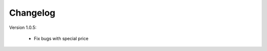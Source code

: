 Changelog
=========

.. role:: red
		
:red:`Version 1.0.5:`

	*  Fix bugs with special price


.. raw:: html

	<style>.red {font-size: 1.3333em; font-weight: bold; color: red;}</style>